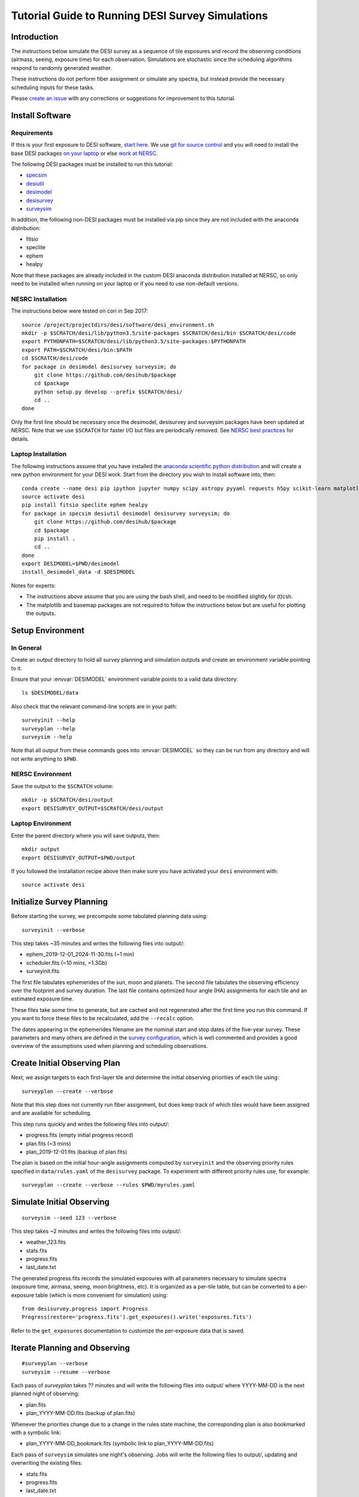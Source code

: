 =================================================
Tutorial Guide to Running DESI Survey Simulations
=================================================

Introduction
------------

The instructions below simulate the DESI survey as a sequence of tile exposures
and record the observing conditions (airmass, seeing, exposure time) for each
observation. Simulations are stochastic since the scheduling algorithms respond
to randomly generated weather.

These instructions do not perform fiber assignment or simulate any spectra,
but instead provide the necessary scheduling inputs for these tasks.

Please `create an issue <https://github.com/desihub/surveysim/issues/new>`_
with any corrections or suggestions for improvement to this tutorial.

Install Software
----------------

Requirements
~~~~~~~~~~~~

If this is your first exposure to DESI software,
`start here <https://desi.lbl.gov/trac/wiki/Pipeline/GettingStarted>`_.
We use `git for source control <https://desi.lbl.gov/trac/wiki/Computing/UsingGit>`_
and you will need to install the base DESI packages
`on your laptop <https://desi.lbl.gov/trac/wiki/Pipeline/GettingStarted/Laptop>`_
or else `work at NERSC <https://desi.lbl.gov/trac/wiki/Pipeline/GettingStarted/NERSC>`_.

The following DESI packages must be installed to run this tutorial:

- `specsim <https://github.com/desihub/specsim>`_
- `desiutil <https://github.com/desihub/desiutil>`_
- `desimodel <https://github.com/desihub/desimodel>`_
- `desisurvey <https://github.com/desihub/desisurvey>`_
- `surveysim <https://github.com/desihub/surveysim>`_

In addition, the following non-DESI packages must be installed via pip
since they are not included with the anaconda distribution:

- fitsio
- speclite
- ephem
- healpy

Note that these packages are already included in the custom DESI
anaconda distribution installed at NERSC, so only need to be installed
when running on your laptop or if you need to use non-default versions.

NESRC Installation
~~~~~~~~~~~~~~~~~~

The instructions below were tested on cori in Sep 2017::

    source /project/projectdirs/desi/software/desi_environment.sh
    mkdir -p $SCRATCH/desi/lib/python3.5/site-packages $SCRATCH/desi/bin $SCRATCH/desi/code
    export PYTHONPATH=$SCRATCH/desi/lib/python3.5/site-packages:$PYTHONPATH
    export PATH=$SCRATCH/desi/bin:$PATH
    cd $SCRATCH/desi/code
    for package in desimodel desisurvey surveysim; do
        git clone https://github.com/desihub/$package
        cd $package
        python setup.py develop --prefix $SCRATCH/desi/
        cd ..
    done

Only the first line should be necessary once the desimodel,
desisurvey and surveysim packages have been updated at NERSC.
Note that we use ``$SCRATCH`` for faster I/O but files are periodically
removed.
See `NERSC best practices <https://www.nersc.gov/users/data-analytics/data-analytics-2/python/best-practices/#toc-anchor-3>`_
for details.

Laptop Installation
~~~~~~~~~~~~~~~~~~~

The following instructions assume that you have installed the
`anaconda scientific python distribution <https://docs.continuum.io/anaconda/install>`_
and will create a new python environment for your DESI work.
Start from the directory you wish to install software into, then::

    conda create --name desi pip ipython jupyter numpy scipy astropy pyyaml requests h5py scikit-learn matplotlib basemap
    source activate desi
    pip install fitsio speclite ephem healpy
    for package in specsim desiutil desimodel desisurvey surveysim; do
        git clone https://github.com/desihub/$package
        cd $package
        pip install .
        cd ..
    done
    export DESIMODEL=$PWD/desimodel
    install_desimodel_data -d $DESIMODEL


Notes for experts:

- The instructions above assume that you are using the bash shell, and need to
  be modified slightly for (t)csh.
- The matplotlib and basemap packages are not required to follow the
  instructions below but are useful for plotting the outputs.

Setup Environment
-----------------

In General
~~~~~~~~~~

Create an output directory to hold all survey planning and simulation outputs
and create an environment variable pointing to it.

Ensure that your :envvar:`DESIMODEL` environment variable points to a valid data directory::

    ls $DESIMODEL/data

Also check that the relevant command-line scripts are in your path::

    surveyinit --help
    surveyplan --help
    surveysim --help

Note that all output from these commands goes into :envvar:`DESIMODEL` so they
can be run from any directory and will not write anything to ``$PWD``.

NERSC Environment
~~~~~~~~~~~~~~~~~

Save the output to the ``$SCRATCH`` volume::

    mkdir -p $SCRATCH/desi/output
    export DESISURVEY_OUTPUT=$SCRATCH/desi/output

Laptop Environment
~~~~~~~~~~~~~~~~~~

Enter the parent directory where you will save outputs, then::

    mkdir output
    export DESISURVEY_OUTPUT=$PWD/output

If you followed the installation recipe above then make sure you have activated your ``desi`` environment with::

    source activate desi

Initialize Survey Planning
--------------------------

Before starting the survey, we precompute some tabulated planning data using::

    surveyinit --verbose


This step takes ~35 minutes and writes the following files into output/:

- ephem_2019-12-01_2024-11-30.fits  (~1 min)
- scheduler.fits (~10 mins, ~1.3Gb)
- surveyinit.fits

The first file tabulates ephemerides of the sun, moon and planets.
The second file tabulates the observing efficiency over the footprint
and survey duration.  The last file contains optimized hour angle (HA)
assignments for each tile and an estimated exposure time.

These files take some time to generate, but are cached and not regenerated
after the first time you run this command. If you want to force these files
to be recalculated, add the ``--recalc`` option.

The dates appearing in the ephemerides filename are the nominal start and stop
dates of the five-year survey.  These parameters and many others are defined in
the `survey configuration <https://github.com/desihub/desisurvey/blob/master/py/desisurvey/data/config.yaml>`_,
which is well commented and provides a good overview of the assumptions used
when planning and scheduling observations.

Create Initial Observing Plan
-----------------------------

Next, we assign targets to each first-layer tile and determine the initial
observing priorities of each tile using::

    surveyplan --create --verbose

Note that this step does not currently run fiber assignment, but does keep
track of which tiles would have been assigned and are available for scheduling.

This step runs quickly and writes the following files into output/:

- progress.fits (empty initial progress record)
- plan.fits (~3 mins)
- plan_2019-12-01.fits (backup of plan.fits)

The plan is based on the initial hour-angle assignments computed by ``surveyinit``
and the observing priority rules specified in ``data/rules.yaml`` of the
``desisurvey`` package.  To experiment with different priority rules use, for example::

    surveyplan --create --verbose --rules $PWD/myrules.yaml

Simulate Initial Observing
--------------------------

::

    surveysim --seed 123 --verbose

This step takes ~2 minutes and writes the following files into output/:

- weather_123.fits
- stats.fits
- progress.fits
- last_date.txt

The generated progress.fits records the simulated exposures with all
parameters necessary to simulate spectra (exposure time, airmass, seeing,
moon brightness, etc). It is organized as a per-tile table, but can be
converted to a per-exposure table (which is more convenient for simulation) using::

    from desisurvey.progress import Progress
    Progress(restore='progress.fits').get_exposures().write('exposures.fits')

Refer to the ``get_exposures`` documentation to customize the per-exposure
data that is saved.

Iterate Planning and Observing
------------------------------

::

    #surveyplan --verbose
    surveysim --resume --verbose


Each pass of `surveyplan` takes ?? minutes and will write the following files
into output/ where YYYY-MM-DD is the next planned night of observing:

- plan.fits
- plan_YYYY-MM-DD.fits (backup of plan.fits)

Whenever the priorities change due to a change in the rules state machine,
the corresponding plan is also bookmarked with a symbolic link:

- plan_YYYY-MM-DD_bookmark.fits (symbolic link to plan_YYYY-MM-DD.fits)

Each pass of ``surveysim`` simulates one night's observing.  Jobs will
write the following files to output/, updating and overwriting the existing files:

- stats.fits
- progress.fits
- last_date.txt

Note that the simulated weather is only generated the first time ``surveysim``
is called and then read by subsequent passes, to ensure a consistent and
continuous weather model.

Automation
----------

You can wrap the commands above into a simple shell script, using the fact
that surveyplan exits with a non-zero error code when it detects that the
simulation has either run of out time or observed all tiles.  For example::

    surveyinit --verbose
    surveyplan --create ${PLAN_ARGS}
    surveysim ${SIM_ARGS}

    while :
    do
        (surveyplan ${PLAN_ARGS}) || break
        (surveysim --resume ${SIM_ARGS}) || break
    done

Look for complete examples of automation scripts in the ``surveysim/bin/`` directory.

Visualization
-------------

The `surveymovie` script reads simulation outputs and generates a movie with one
frame per exposure to visualize the scheduler algorithm and survey progress::

    surveymovie --verbose

`An example is available <https://www.youtube.com/watch?v=vO1QZD_aCIo>`_.
A key describing the information displayed in each frame is
`here <https://github.com/desihub/desisurvey/blob/master/doc/img/surveymovie-key.png>`_.
To generate a PNG of a single frame, use::

    surveymovie --expid 123 --save exposure123

to create ``exposure123.png``.

Directory Organization
----------------------

If you run simulations with different weather (random seed) or
scheduling strategies, it is a good idea to keep the outputs separate by
redefining the :envvar:`DESISURVEY_OUTPUT` environment variable. To save some time,
you can reuse the ephemerides and scheduler files generated when ``surveyinit``
is run for the first time in a new output directory, since these do depend on
the random seed or survey strategy. For example::

    mkdir output2
    cd output2
    ln $DESISURVEY_OUTPUT/ephem_2019-12-01_2024-11-30.fits .
    ln $DESISURVEY_OUTPUT/scheduler.fits .
    ln $DESISURVEY_OUTPUT/surveyinit.fits .
    cd ..
    export DESISURVEY_OUTPUT=$PWD/output2

Replace the soft links (``ln``) with copies (``cp``) above unless you will be
keeping the original :envvar:`DESISURVEY_OUTPUT` directory around.

To clean up an output directory before re-running a simulation use::

    rm -f $DESISURVEY_OUTPUT/plan*.fits $DESISURVEY_OUTPUT/scores*.fits $DESISURVEY_OUTPUT/progress*.fits $DESISURVEY_OUTPUT/stats.fits $DESISURVEY_OUTPUT/last_date.txt $DESISURVEY_OUTPUT/weather_*.fits
